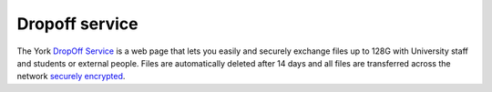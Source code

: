 
Dropoff service
===============

The York `DropOff Service <https://www.york.ac.uk/it-services/services/dropoff/>`_ is a web page that lets you easily and securely exchange files up to 128G with University staff and students or external people. Files are automatically deleted after 14 days and all files are transferred across the network `securely encrypted <https://dropoff.york.ac.uk/security>`_.
